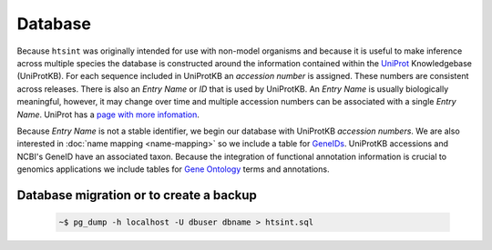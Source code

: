 .. main file for lpedit documentation

Database
======================

Because ``htsint`` was originally intended for use with non-model organisms and because it is useful to make inference across multiple species the database is constructed around the information contained within the `UniProt <http://www.uniprot.org>`_ Knowledgebase (UniProtKB).  For each sequence included in UniProtKB an *accession number* is assigned.  These numbers are consistent across releases.  There is also an *Entry Name* or *ID* that is used by UniProtKB.  An *Entry Name* is usually biologically meaningful, however, it may change over time and multiple accession numbers can be associated with a single *Entry Name*.  UniProt has a `page with more infomation <http://www.uniprot.org/faq/6>`_.   

Because *Entry Name* is not a stable identifier, we begin our database with UniProtKB *accession numbers*.  We are also interested in :doc:`name mapping <name-mapping>` so we include a table for `GeneIDs <http://www.ncbi.nlm.nih.gov/gene>`_.  UniProtKB accessions and NCBI's GeneID have an associated taxon.  Because the integration of functional annotation information is crucial to genomics applications we include tables for `Gene Ontology <http://www.geneontology.org>`_ terms and annotations.


Database migration or to create a backup
----------------------------------------

   .. code-block:: bash

      ~$ pg_dump -h localhost -U dbuser dbname > htsint.sql

